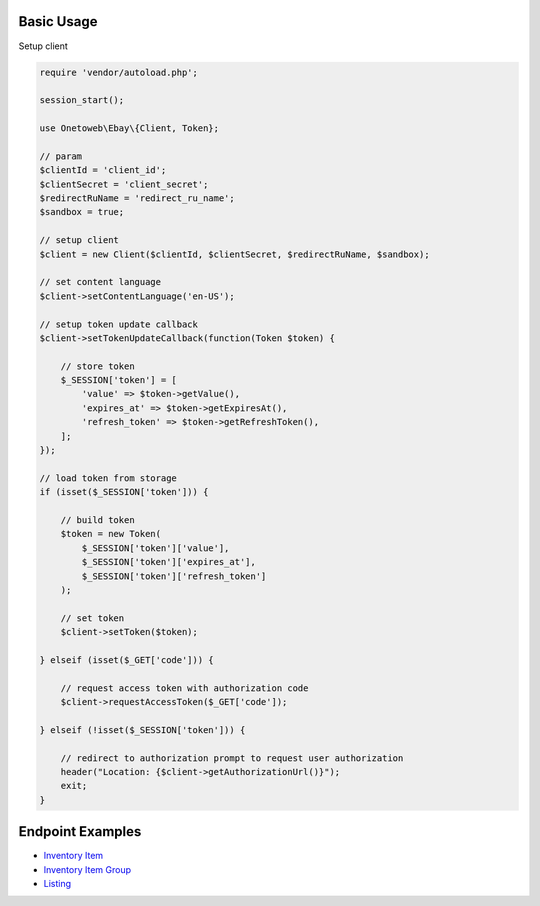 .. title:: Index

===========
Basic Usage
===========

Setup client

.. code-block:: php
    
    require 'vendor/autoload.php';
    
    session_start();
    
    use Onetoweb\Ebay\{Client, Token};
    
    // param
    $clientId = 'client_id';
    $clientSecret = 'client_secret';
    $redirectRuName = 'redirect_ru_name';
    $sandbox = true;
    
    // setup client
    $client = new Client($clientId, $clientSecret, $redirectRuName, $sandbox);
    
    // set content language
    $client->setContentLanguage('en-US');
    
    // setup token update callback
    $client->setTokenUpdateCallback(function(Token $token) {
        
        // store token
        $_SESSION['token'] = [
            'value' => $token->getValue(),
            'expires_at' => $token->getExpiresAt(),
            'refresh_token' => $token->getRefreshToken(),
        ];
    });
    
    // load token from storage
    if (isset($_SESSION['token'])) {
        
        // build token
        $token = new Token(
            $_SESSION['token']['value'],
            $_SESSION['token']['expires_at'],
            $_SESSION['token']['refresh_token']
        );
        
        // set token
        $client->setToken($token);
        
    } elseif (isset($_GET['code'])) {
        
        // request access token with authorization code
        $client->requestAccessToken($_GET['code']);
        
    } elseif (!isset($_SESSION['token'])) {
        
        // redirect to authorization prompt to request user authorization
        header("Location: {$client->getAuthorizationUrl()}");
        exit;
    }


=================
Endpoint Examples
=================

* `Inventory Item <inventory_item.rst>`_
* `Inventory Item Group <inventory_item_group.rst>`_
* `Listing <listing.rst>`_
